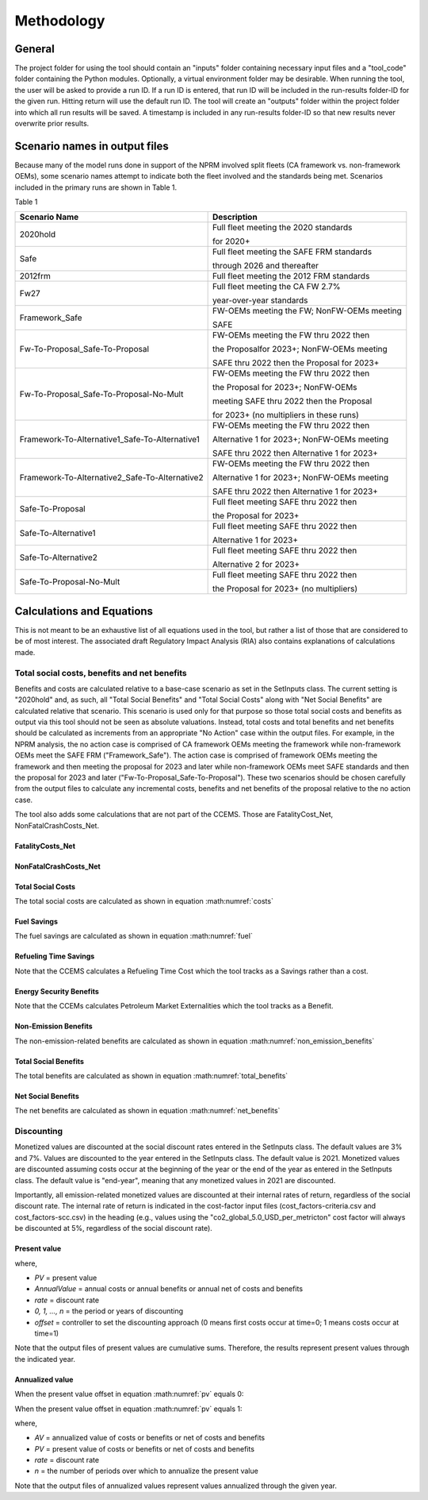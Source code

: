 Methodology
===========


General
^^^^^^^

The project folder for using the tool should contain an "inputs" folder containing necessary input files and a "tool_code" folder containing the Python modules.
Optionally, a virtual environment folder may be desirable. When running the tool, the user will be asked to provide a run ID. If a run ID is entered, that run ID will be
included in the run-results folder-ID for the given run. Hitting return will use the default run ID. The tool will create an "outputs" folder within the project folder
into which all run results will be saved. A timestamp is included in any run-results folder-ID so that new results never overwrite prior results.


Scenario names in output files
^^^^^^^^^^^^^^^^^^^^^^^^^^^^^^

Because many of the model runs done in support of the NPRM involved split fleets (CA framework vs. non-framework OEMs), some scenario names attempt to indicate both the fleet involved and the
standards being met. Scenarios included in the primary runs are shown in Table 1.

Table 1

==============================================  =====================================================
Scenario Name                                   Description
==============================================  =====================================================
2020hold                                        Full fleet meeting the 2020 standards

                                                for 2020+
Safe                                            Full fleet meeting the SAFE FRM standards

                                                through 2026 and thereafter
2012frm                                         Full fleet meeting the 2012 FRM standards
Fw27                                            Full fleet meeting the CA FW 2.7%

                                                year-over-year standards
Framework_Safe                                  FW-OEMs meeting the FW; NonFW-OEMs meeting

                                                SAFE
Fw-To-Proposal_Safe-To-Proposal                 FW-OEMs meeting the FW thru 2022 then

                                                the Proposalfor 2023+; NonFW-OEMs meeting

                                                SAFE thru 2022 then the Proposal for 2023+
Fw-To-Proposal_Safe-To-Proposal-No-Mult         FW-OEMs meeting the FW thru 2022 then

                                                the Proposal for 2023+; NonFW-OEMs

                                                meeting SAFE thru 2022 then the Proposal

                                                for 2023+ (no multipliers in these runs)
Framework-To-Alternative1_Safe-To-Alternative1  FW-OEMs meeting the FW thru 2022 then

                                                Alternative 1 for 2023+; NonFW-OEMs meeting

                                                SAFE thru 2022 then Alternative 1 for 2023+
Framework-To-Alternative2_Safe-To-Alternative2  FW-OEMs meeting the FW thru 2022 then

                                                Alternative 1 for 2023+; NonFW-OEMs meeting

                                                SAFE thru 2022 then Alternative 1 for 2023+
Safe-To-Proposal                                Full fleet meeting SAFE thru 2022 then

                                                the Proposal for 2023+
Safe-To-Alternative1                            Full fleet meeting SAFE thru 2022 then

                                                Alternative 1 for 2023+
Safe-To-Alternative2                            Full fleet meeting SAFE thru 2022 then

                                                Alternative 2 for 2023+
Safe-To-Proposal-No-Mult                        Full fleet meeting SAFE thru 2022 then

                                                the Proposal for 2023+ (no multipliers)
==============================================  =====================================================


Calculations and Equations
^^^^^^^^^^^^^^^^^^^^^^^^^^

This is not meant to be an exhaustive list of all equations used in the tool, but rather a list of those that are considered to be of most interest. The associated draft Regulatory Impact Analysis (RIA)
also contains explanations of calculations made.

Total social costs, benefits and net benefits
---------------------------------------------

Benefits and costs are calculated relative to a base-case scenario as set in the SetInputs class. The current setting is "2020hold" and, as such, all "Total Social Benefits" and "Total Social Costs"
along with "Net Social Benefits" are calculated relative that scenario. This scenario is used only for that purpose so those total social costs and benefits as output via this tool should not be seen
as absolute valuations. Instead, total costs and total benefits and net benefits should be calculated as increments from an appropriate "No Action" case within the output files. For example, in the
NPRM analysis, the no action case is comprised of CA framework OEMs meeting the framework while non-framework OEMs meet the SAFE FRM ("Framework_Safe"). The action case is comprised of framework OEMs
meeting the framework and then meeting the proposal for 2023 and later while non-framework OEMs meet SAFE standards and then the proposal for 2023 and later ("Fw-To-Proposal_Safe-To-Proposal"). These
two scenarios should be chosen carefully from the output files to calculate any incremental costs, benefits and net benefits of the proposal relative to the no action case.

The tool also adds some calculations that are not part of the CCEMS. Those are FatalityCost_Net, NonFatalCrashCosts_Net.

FatalityCosts_Net
.................

.. math::
    :label: fc_net

    & FatalityCostsNet

    & =\small(FatalityCosts_{Action} - FatalityCosts_{NoAction})

    & - \small(FatalityRiskValue_{Action} - FatalityRiskValue_{NoAction})

NonFatalCrashCosts_Net
......................

.. math::
    :label: nfc_net

    & NonFatalCrashCostsNet

    & =\small(NonFatalCrashCosts_{Action} - NonFatalCrashCosts_{NoAction})

    & - \small(NonFatalCrashRiskValue_{Action} - NonFatalCrashRiskValue_{NoAction})


Total Social Costs
..................

The total social costs are calculated as shown in equation :math:numref:`costs`

.. math::
    :label: costs

    & TotalSocialCosts

    & =\small(ForegoneConsumerSalesSurplus_{Action} - ForegoneConsumerSalesSurplus_{NoAction})

    & + \small(TechCost_{Action} - TechCost_{NoAction})

    & + \small(Maint/RepairCost_{Action} - Maint/RepairCost_{NoAction})

    & + \small(CongestionCosts_{Action} - CongestionCosts_{NoAction})

    & + \small(NoiseCosts_{Action} - NoiseCosts_{NoAction})

    & + \small(FatalityCostsNet_{Action} - FatalityCostsNet_{NoAction})

    & + \small(NonFatalCrashCostsNet_{Action} - NonFatalCrashCostsNet_{NoAction})


Fuel Savings
............

The fuel savings are calculated as shown in equation :math:numref:`fuel`

.. math::
    :label: fuel

    & FuelSavings

    & = \small(RetailFuelOutlay_{NoAction} - RetailFuelOutlay_{Action})

    & - \small(FuelTaxRevenue_{NoAction} - FuelTaxRevenue_{Action})


Refueling Time Savings
......................

Note that the CCEMS calculates a Refueling Time Cost which the tool tracks as a Savings rather than a cost.

.. math::
    :label: refuel

    & RefuelingTimeSavings

    & = \small(RefuelingTimeCosts_{NoAction} - RefuelingTimeCosts_{Action})

Energy Security Benefits
........................

Note that the CCEMs calculates Petroleum Market Externalities which the tool tracks as a Benefit.

.. math::
    :label: energy_sec

    & EnergySecurityBenefits

    & = \small(PetroleumMarketExternalities_{NoAction} - PetroleumMarketExternalities_{Action})

Non-Emission Benefits
......................

The non-emission-related benefits are calculated as shown in equation :math:numref:`non_emission_benefits`

.. math::
    :label: non_emission_benefits

    & NonEmissionBenefits

    & = \small(DriveValue_{Action} - DriveValue_{NoAction})

    & + RefuelingTimeSavings + EnergySecurityBenefits


Total Social Benefits
.....................

The total benefits are calculated as shown in equation :math:numref:`total_benefits`

.. math::
    :label: total_benefits

    TotalSocialBenefits = NonEmissionSocialBenefits

                          + CriteriaEmissionBenefits

                          + SCGHGEmissionBenefits


Net Social Benefits
...................

The net benefits are calculated as shown in equation :math:numref:`net_benefits`

.. math::
    :label: net_benefits

    NetSocialBenefits = FuelSavings + TotalSocialBenefits - TotalSocialCosts


Discounting
-----------

Monetized values are discounted at the social discount rates entered in the SetInputs class. The default values are 3% and 7%. Values are discounted to the year entered
in the SetInputs class. The default value is 2021. Monetized values are discounted assuming costs occur at the beginning of the year or the end of the year as entered in
the SetInputs class. The default value is "end-year", meaning that any monetized values in 2021 are discounted.

Importantly, all emission-related monetized values are discounted at their internal rates of return, regardless of the social discount rate. The internal rate of return
is indicated in the cost-factor input files (cost_factors-criteria.csv and cost_factors-scc.csv) in the heading (e.g., values using the "co2_global_5.0_USD_per_metricton"
cost factor will always be discounted at 5%, regardless of the social discount rate).


Present value
.............

.. math::
    :label: pv

    PV=\frac{AnnualValue_{0}} {(1+rate)^{(0+offset)}}+\frac{AnnualValue_{1}} {(1+rate)^{(1+offset)}} +⋯+\frac{AnnualValue_{n}} {(1+rate)^{(n+offset)}}

where,

- *PV* = present value
- *AnnualValue* = annual costs or annual benefits or annual net of costs and benefits
- *rate* = discount rate
- *0, 1, …, n* = the period or years of discounting
- *offset* = controller to set the discounting approach (0 means first costs occur at time=0; 1 means costs occur at time=1)

Note that the output files of present values are cumulative sums. Therefore, the results represent present values through the indicated year.


Annualized value
................

When the present value offset in equation :math:numref:`pv` equals 0:

.. math::
    :label:

    AV=PV\times\frac{rate\times(1+rate)^{n}} {(1+rate)^{(n+1)}-1}

When the present value offset in equation :math:numref:`pv` equals 1:

.. math::
    :label:

    AV=PV\times\frac{rate\times(1+rate)^{n}} {(1+rate)^{n}-1}

where,

- *AV* = annualized value of costs or benefits or net of costs and benefits
- *PV* = present value of costs or benefits or net of costs and benefits
- *rate* = discount rate
- *n* = the number of periods over which to annualize the present value

Note that the output files of annualized values represent values annualized through the given year.

